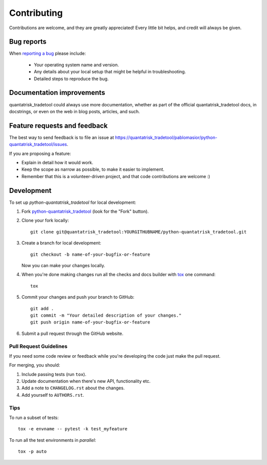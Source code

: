 ============
Contributing
============

Contributions are welcome, and they are greatly appreciated! Every
little bit helps, and credit will always be given.

Bug reports
===========

When `reporting a bug <https://quantatrisk_tradetool/pablomasior/python-quantatrisk_tradetool/issues>`_ please include:

    * Your operating system name and version.
    * Any details about your local setup that might be helpful in troubleshooting.
    * Detailed steps to reproduce the bug.

Documentation improvements
==========================

quantatrisk_tradetool could always use more documentation, whether as part of the
official quantatrisk_tradetool docs, in docstrings, or even on the web in blog posts,
articles, and such.

Feature requests and feedback
=============================

The best way to send feedback is to file an issue at https://quantatrisk_tradetool/pablomasior/python-quantatrisk_tradetool/issues.

If you are proposing a feature:

* Explain in detail how it would work.
* Keep the scope as narrow as possible, to make it easier to implement.
* Remember that this is a volunteer-driven project, and that code contributions are welcome :)

Development
===========

To set up `python-quantatrisk_tradetool` for local development:

1. Fork `python-quantatrisk_tradetool <https://quantatrisk_tradetool/pablomasior/python-quantatrisk_tradetool>`_
   (look for the "Fork" button).
2. Clone your fork locally::

    git clone git@quantatrisk_tradetool:YOURGITHUBNAME/python-quantatrisk_tradetool.git

3. Create a branch for local development::

    git checkout -b name-of-your-bugfix-or-feature

   Now you can make your changes locally.

4. When you're done making changes run all the checks and docs builder with `tox <https://tox.readthedocs.io/en/latest/install.html>`_ one command::

    tox

5. Commit your changes and push your branch to GitHub::

    git add .
    git commit -m "Your detailed description of your changes."
    git push origin name-of-your-bugfix-or-feature

6. Submit a pull request through the GitHub website.

Pull Request Guidelines
-----------------------

If you need some code review or feedback while you're developing the code just make the pull request.

For merging, you should:

1. Include passing tests (run ``tox``).
2. Update documentation when there's new API, functionality etc.
3. Add a note to ``CHANGELOG.rst`` about the changes.
4. Add yourself to ``AUTHORS.rst``.



Tips
----

To run a subset of tests::

    tox -e envname -- pytest -k test_myfeature

To run all the test environments in *parallel*::

    tox -p auto
